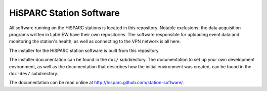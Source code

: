 HiSPARC Station Software
========================

All software running on the HiSPARC stations is located in this
repository.  Notable exclusions: the data acquisition programs written in
LabVIEW have their own repositories.  The software responsible for
uploading event data and monitoring the station's health, as well as
connecting to the VPN network is all here.

The installer for the HiSPARC station software is built from this
repository.

The installer documentation can be found in the ``doc/`` subdirectory.
The documentation to set up your own development environment, as well as
the documentation that describes how the initial environment was created,
can be found in the ``doc-dev/`` subdirectory.

The documentation can be read online at http://hisparc.github.com/station-software/.